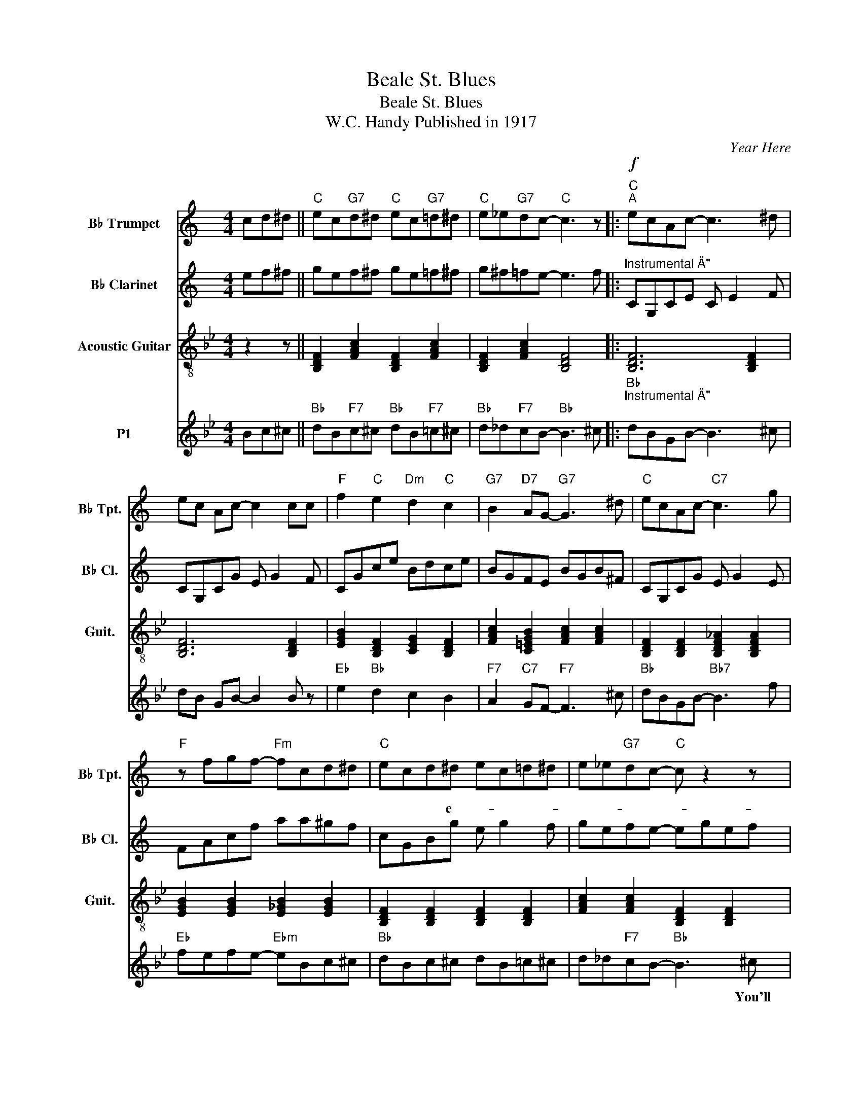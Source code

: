 X:1
T:Beale St. Blues
T:Beale St. Blues
T:W.C. Handy Published in 1917 
C:Year Here
%%score 1 2 3 4
L:1/8
M:4/4
K:Bb
V:1 treble transpose=-2 nm="B♭ Trumpet" snm="B♭ Tpt."
V:2 treble transpose=-2 nm="B♭ Clarinet" snm="B♭ Cl."
V:3 treble-8 nm="Acoustic Guitar" snm="Guit."
V:4 treble nm="P1"
V:1
[K:C] cd^d ||"C" ec"G7"d^d"C" ec"G7"=d^d |"C" e_e"G7"dc-"C" c3 z |:"C""^A"!f! ecAc- c3 ^d | %4
w: ||||
w: ||||
w: ||||
w: ||||
 ec Ac- c2 cc |"F" f2"C" e2"Dm" d2"C" c2 |"G7" B2"D7" AG-"G7" G3 ^d |"C" ecAc-"C7" c3 g | %8
w: ||||
w: ||||
w: ||||
w: ||||
"F" z fgf-"Fm" fcd^d |"C" ecd^d ec=d^d | e_e"G7"dc-"C" c z2 z |: %11
w: |||
w: |* * * e- * * * *||
w: |||
w: |||
"C""_Vocal Accompaniment Mute in"!p! E2 Ac- c3 A | z c2 c- c2 AA |"F" c2"C" A2"Dm" B2"C" A2 | %14
w: see prettty Browns * in|beautiful gowns, * You'll see|tail- or- mades and|
w: see Nose rest- * and|lin fe's, * You'll see|Jugs that tell of|
w: Beale could talk, * If|Street talk, * Mar- ried|men would pack their|
w: |||
"G7" G2"D7" z A"G7" D3 B |"C" E2 G2 E3 G |"F" F2 FD"Fm" A4 |"C" z E2 E2 E2 E |1 %18
w: hand- downs. * You'll|meet honest men And|pick- pockets skilled, *|business never closes someone|
w: by- days. * And|plac- once * es,|Now a sham, *|en e- to the|
w: bags walk. * Ex-|cept or * Who|nev- drink booze, *|man the who these|
w: |||* * til *|
 E2"G7" D2"C" C3 ^D :|2 E2"G7" D2"C" C3 ^D :|3 e_ed"G7"c-"_MUTE OUT" c"C"c"C7"cA || %21
w: bod- gets * You'll|* * salem. *|Beale * Street Blues. * * * *|
w: * * * If|New Jeru- * If||
w: |||
w: |||
[K:F]"F""^B""_Instrumental \"B\""!f! cAc z c4 | z"C7" d cd ^G2 =GF- |"F" F8- |"F7" F4 z c cc | %25
w: ||||
w: ||||
w: ||||
w: ||||
"^Ab" cBcB- B4 |"Bb7" z F GF _A2 GF- |"F" F8- | F4 z c cc |"C7" _e2 c d2 c- c2 | z f2 d _A2 GF- | %31
w: ||||||
w: |||* Be- * *|||
w: ||||||
w: ||||||
"Bb" F8- |"F" F6!p! cc |:"F""^VOCAL \"B\" - 2 verses" z Acc- c4 | z"C7" d cd ^G2 =GF- |"F" F8- | %36
w: |* Well I'd|rather be here, *|Than an- y place I know.||
w: ||gwine the river, *|* May- be bye and bye.||
w: |||||
w: |||||
"F7" F4 z c cc |"^Ab" cBcB- B4 |"Bb7" z F GF _A2 GF- |"F" F8- | F4 z c cc |"C7" _e2 c d2 c- c2 | %42
w: * I said I'd|rath- er be here, *|Than an- y place I know.||* It's gon- na|take the ser- geant *|
w: * I said I'm|goin' to the river, *|And there's a rea- son why:||* Be- cause the|riv- er's wet and *|
w: ||||||
w: ||||||
 z f2 d _A2 GF- |"Bb" F8- |1"F" F6 cc :|2"F" F6 cc || %46
w: For to make me go.||* Well I'm||
w: Beale Street's done gone dry.||* * I'd||
w: ||||
w: ||||
!mf!"^Instrumental \"B\" Clarinet lead" F4 A4 | c2 B2 B2 G2 | F2 F2 A2 A2 | c B2 c z c cc | %50
w: ||||
w: ||||
w: ||||
w: ||||
 B2 d2 B2 F2 | F3 F D4 |"F" F4 z F3 | z F A2 z c cc | G2 c2 d2 c2 | c2 B2 ^G2 EF |"Bb" F4 B4 || %57
w: |||||||
w: |||* * Be- * *||||
w: |||||||
w: |||||||
 F4 A4 | c2 B2 B2 G2 | F2 F2 A2 A2 | c B2 c z c cc | B2 d2 B2 F2 | F3 F D4 |"F" F4 z F3 | %64
w: |||||||
w: |||||||
w: |||||||
w: |||||||
 z F A2 z c cc | G2 c2 d2 c2 | c2 B2 ^G2 EF |"Bb"!f! F GAB cdef- | f2 z B GFBd | f4 z f f2 |] %70
w: ||||||
w: ||||||
w: ||||||
w: ||||||
V:2
[K:C] ef^f || gef^f ge=f^f | g^f=fe- e3 f |:"^Instrumental \"A\"" CG,CE C E2 F | CG,CG E G2 F | %5
 CGce Bdce | BGFE BGB^F | CG,CG E G2 E | FAcf aa^gf | cGBg e g2 f | gefe- egef |: CG,CE C E2 F | %12
 CG,CG E G2 F | CGce Bdce | BGFE BGB^F | CG,CG E G2 E | FAcf aa^gf | cGcg e g2 f |1 GEFE- EGEF :|2 %19
 GEFD E,G,CE :|3 gefd EGce ||[K:F] f3 c Acfa | b2 ea =b2 _b2 | z a c'2 af^dA | c B2 ^d f^dAE | %25
 FBfb- bfgb | ^gdBd- dBda | z a c'2 af^dA | cAcA BGAE | g c'2 f g e2 g- | gc' f'4 c'g | %31
 fcdc dcBA- | AFGF Bgaa |: F3 C A,CFA | B2 EA B2 B2 | z A c2 AF^DA, | C B,2 ^D F^DA,E, | %37
 F,B,FB- BFGB | ^GDB,D- DB,DA | z A c2 AF^DA, | CA,CA, B,G,A,E, | G c2 F G E2 G- | Gc f4 cG | %43
 FCDC DCB,A,- |1 A,F,G,F, B,GAA :|2 AFGF Bgaa || %46
"F""_Instrumental \"B\" clarinet lead" c'ac' z c'4 | z"C7" d' c'd' ^g2 =gf | z a c'2 af^dA | %49
 c B2 ^d f^dAE |"^Ab\n" c'bc'b- b d'c'd' |"Bb7" z f gf _a2 gf | z a c'2 af^dA | c'ac'a bgae | %54
"C7" _e'2 c' d'2 c'- c'2 | z f'2 d' _a2 gf | fc'd'c' fdBA ||"F" cAc z c4 | z"C7" d cd ^G2 =GF | %59
 z A c2 AF^DA, | C B,2 ^D F^DA,C |"^Ab\n" cBcB- B4 |"Bb7" z F GF _A2 GF | z A c2 AF^DA, | %64
 cAcA BGAE |"C7" _e2 c d2 c- c2 | z f2 d ^G2 =gf | f'c'd'c' d'c'ba | fedc Bcdf | %69
 a2 !~(!d'4 !~)!g'2 |] %70
V:3
 z2 z || [B,DF]2 [FAc]2 [B,DF]2 [FAc]2 | [B,DF]2 [FAc]2 [B,DF]4 |: [B,DF]6 [B,DF]2 | %4
 [B,DF]6 [B,DF]2 | [EGB]2 [B,DF]2 [CEG]2 [B,DF]2 | [FAc]2 [C=EGB]2 [FAc]2 [FAc]2 | %7
 [B,DF]2 [B,DF]2 [B,DF_A]2 [B,DFA]2 | [EGB]2 [EGB]2 [E_GB]2 [EGB]2 | %9
 [B,DF]2 [B,DF]2 [B,DF]2 [B,DF]2 | [FAc]2 [FAc]2 [B,DF]2 [B,DF]2 |: %11
 [B,DF]2 [B,DF]2 [B,DF]2 [B,DF]2 | [B,DF]2 [B,DF]2 [B,DF]2 [B,DF]2 | %13
 [EGB]2 [B,DF]2 [CEG]2 [B,DF]2 | [FAc]2 [C=EGB]2 [FAc]2 [FAc]2 | %15
 [B,DF]2 [B,DF]2 [B,DF_A]2 [B,DFA]2 | [EGB]2 [EGB]2 [E_GB]2 [EGB]2 | %17
 [B,DF]2 [B,DF]2 [B,DF]2 [B,DF]2 |1 [FAc]2 [FAc]2 [B,DF]2 [B,DF]2 :|2 %19
 [FAc]2 [FAc]2 [B,DF]2 [B,DF]2 :|3 [FAc]2 [FAc]2 [B,DF]2 [B,DF_A]2 || %21
[K:Eb] [EGB]2 [EGB]2 [EGB]2 [EGB]2 | [B,DFA]2 [B,DFA]2 [B,DFA]2 [B,DFA]2 | %23
 [EGB]2 [EGB]2 [EGB]2 [EGB]2 | [EGB_d]2 [EGBd]2 [EGBd]2 [EGBd]2 | [Ace]2 [Ace]2 [Ace]2 [Ace]2 | %26
 [Ace^f]2 [Acef]2 [Acef]2 [Acef]2 | [EGB]2 [EGB]2 [EGB]2 [EGB]2 | [EGB]2 [EGB]2 [EGB]2 [EGB]2 | %29
 [B,DFA]2 [B,DFA]2 [B,DFA]2 [B,DFA]2 | [B,DFA]2 [B,DFA]2 [B,DFA]2 [B,DFA]2 | %31
 [Ace]2 [Ace]2 [Ace]2 [Ace]2 | [EGB]2 [EGB]2 [EGB]2 [EGB]2 |: [EGB]2 [EGB]2 [EGB]2 [EGB]2 | %34
 [B,DFA]2 [B,DFA]2 [B,DFA]2 [B,DFA]2 | [EGB]2 [EGB]2 [EGB]2 [EGB]2 | %36
 [EGB_d]2 [EGBd]2 [EGBd]2 [EGBd]2 | [Ace]2 [Ace]2 [Ace]2 [Ace]2 | %38
 [Ace^f]2 [Acef]2 [Acef]2 [Acef]2 | [EGB]2 [EGB]2 [EGB]2 [EGB]2 | [EGB]2 [EGB]2 [EGB]2 [EGB]2 | %41
 [B,DFA]2 [B,DFA]2 [B,DFA]2 [B,DFA]2 | [B,DFA]2 [B,DFA]2 [B,DFA]2 [B,DFA]2 | %43
 [Ace]2 [Ace]2 [Ace]2 [Ace]2 |1 [EGB]2 [EGB]2 [EGB]2 [EGB]2 :|2 [EGB]2 [EGB]2 [EGB]2 [EGB]2 || %46
 [EGB]2 [EGB]2 [EGB]2 [EGB]2 | [B,DFA]2 [B,DFA]2 [B,DFA]2 [B,DFA]2 | [EGB]2 [EGB]2 [EGB]2 [EGB]2 | %49
 [EGB_d]2 [EGBd]2 [EGBd]2 [EGBd]2 | [Ace]2 [Ace]2 [Ace]2 [Ace]2 | %51
 [Ace^f]2 [Acef]2 [Acef]2 [Acef]2 | [EGB]2 [EGB]2 [EGB]2 [EGB]2 | [EGB]2 [EGB]2 [EGB]2 [EGB]2 | %54
 [B,DFA]2 [B,DFA]2 [B,DFA]2 [B,DFA]2 | [B,DFA]2 [B,DFA]2 [B,DFA]2 [B,DFA]2 | %56
 [Ace]2 [Ace]2 [Ace]2 [Ace]2 || [EGB]2 [EGB]2 [EGB]2 [EGB]2 | [B,DFA]2 [B,DFA]2 [B,DFA]2 [B,DFA]2 | %59
 [EGB]2 [EGB]2 [EGB]2 [EGB]2 | [EGB_d]2 [EGBd]2 [EGBd]2 [EGBd]2 | [Ace]2 [Ace]2 [Ace]2 [Ace]2 | %62
 [Ace^f]2 [Acef]2 [Acef]2 [Acef]2 | [EGB]2 [EGB]2 [EGB]2 [EGB]2 | [EGB]2 [EGB]2 [EGB]2 [EGB]2 | %65
 [B,DFA]2 [B,DFA]2 [B,DFA]2 [B,DFA]2 | [B,DFA]2 [B,DFA]2 [B,DFA]2 [B,DFA]2 | %67
 [Ace]2 [Ace]2 [Ace]2 [Ace]2 | [EGB]2 [EGB]2 [EGB]2 [EGB]2 | [EGB]2 [EGB]2 [EGB]2 [EGB]2 |] %70
V:4
 Bc^c ||"Bb" dB"F7"c^c"Bb" dB"F7"=c^c |"Bb" d_d"F7"cB-"Bb" B3 ^c |: %3
w: |||
w: |||
w: |||
w: |||
"Bb""^Instrumental \"A\"\n" dBGB- B3 ^c | dB GB- B2 B z |"Eb" e2"Bb" d2 c2 B2 | %6
w: |||
w: |||
w: |||
w: |||
"F7" A2"C7" GF-"F7" F3 ^c |"Bb" dBGB-"Bb7" B3 f |"Eb" fefe-"Ebm" eBc^c |"Bb" dBc^c dB=c^c | %10
w: ||||
w: ||||
w: ||||
w: ||||
 d_d"F7"cB-"Bb" B3 ^c |:"Bb" dBGB- B3 ^c | dB GB- B2 BB |"Eb" e2"Bb" d2 c2 B2 | %14
w: * * * * * You'll|see pret- ty Browns * in|beau- ti- ful gowns, * You'll see|tail- or- mades and|
w: |see Hog- Nose rest- * and|Chit- lin Ca- fe's, * You'll see|Jugs that tell of|
w: |Beale Street could talk, * If|Beale Street could talk, * mar- ried|men would pack their|
w: |* * * rants * *|||
"F7" A2"C7" GF-"F7" F3 ^c |"Bb" dBGB-"Bb7" B3 f |"Eb" fefe-"Ebm" eBc^c |"Bb" dBc^c dB=c^c |1 %18
w: hand- me- downs. * You'll|meet hon- est men, * and|pick- pock- ets skilled, * You'll find that|bus'- ness nev- er clos- es 'til some-|
w: by- gone days. * And|plac- es, once plac- * es,|Now just a sham, * * You'll see|Gold- en balls e- nough to pave the|
w: bags and walk. * Ex-|cept one or two, * who|nev- er drink booze, * * And the|blind man on the corner who sings these|
w: ||||
 d_d"F7"cB-"Bb" B3 ^c :|2 D2"F7" C2"Bb" B,3 ^C :|3 d_dc"F7"B- BB"Bb7"BG || %21
w: bod- y gets killed. lem. You'll|* * salem. *|Beale * Street Blues. * * Well I'd|
w: New * * * * *|* Jeru- * If||
w: |||
w: |||
[K:Eb]"Eb""^Instrumental \"B\"" BGBB- B4 | z"Bb7" c Bc _G2 FE- |"Eb" E8- |"Eb7" E4 z B BB | %25
w: ||||
w: ||||
w: ||||
w: ||||
"^Ab" BABA- A4 |"Ab7" z E FE _G2 FE- |"Eb" E8- | E4 z B BB |"Bb7" _d2 B c2 B- B2 | z e2 c _G2 FE- | %31
w: ||||||
w: ||||||
w: ||||* * be * *||
w: ||||||
"Ab" E8- |"Eb" E6"F7" Bd |:"Eb" BGBB- B4 | z"Bb7" c Bc _G2 FE- |"Eb" E8- |"Eb7" E4 z B BB | %37
w: |* Well I'd|rath- er be here, *|Than an- y place I know.||* I mean I'd|
w: ||goin' to the river, *|* May- be bye and bye.||* I said I'm|
w: ||||||
w: ||||||
"^Ab" BABA- A4 |"Ab7" z E FE _G2 FE- |"Eb" E8- | E4 z B BB |"Bb7" _d2 B c2 B z2 | z e2 c _G2 FE- | %43
w: rath- er be here, *|Than an- y place I know.||* It's gon- na|take the ser- geant|For to make me go.|
w: goin' to the river, *|And there's a rea- son why:||* Be- cause the|riv- er's wet and|Beale Street's done gone dry.|
w: ||||||
w: ||||||
"Ab" E8- |1"Eb" E6"F7" BB :|2"Eb" E6"F7" B2 ||"Eb""^Instrumental \"B\" Clarinet lead" BGBB- B4 | %47
w: |* Well I'm|* I'd||
w: ||||
w: ||||
w: ||||
 z"Bb7" c Bc _G2 FE- |"Eb" E8- |"Eb7" E4 z B BB |"Ab" BABA- A4 |"Ab7" z E FE _G2 FE- |"Eb" E8- | %53
w: ||||||
w: ||||||
w: ||||||
w: ||||||
 E4 z B BB |"Bb7" _d2 B c2 B- B2 | z e2 c _G2 FE |"Ab" z2 z2 z2 AA ||"Eb" BGBB- B4 | %58
w: |||Well, I'd||
w: |||||
w: |* * be * *|||rath- er be there, *|
w: |||||
 z"Bb7" c Bc _G2 FE- |"Eb" E8- |"Eb7" E4 z B BB |"^Ab" BABA- A4 |"Ab7" z E FE _G2 FE- |"Eb" E8- | %64
w: ||||||
w: Than * * * * *||* That is, *||||
w: * an- y place I know||* * * I'd|rath- er be there, *|Than an- y place I know||
w: ||||||
 E4 z B BB |"Bb7" _d2 B c2 B- B2 | e e2 c _G2 FE- |"Ab" E8- |"Eb" E6 z z | z8 |] %70
w: ||but * * * * *||||
w: * Be- cause New||||||
w: |York may be fine *|* Beale Street's paved with gold.||||
w: ||||||

